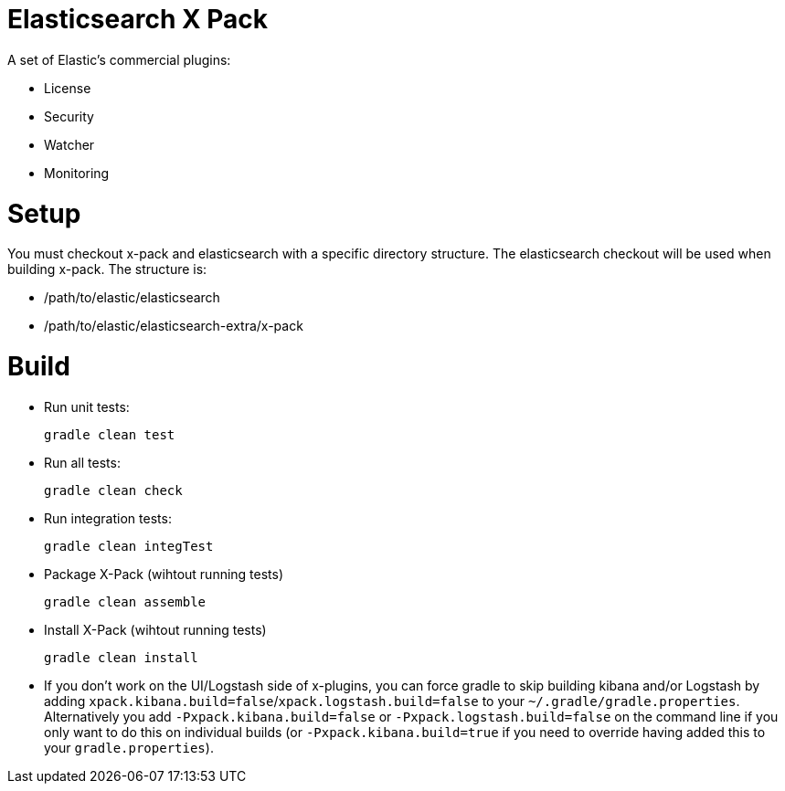 = Elasticsearch X Pack

A set of Elastic's commercial plugins:

- License
- Security
- Watcher
- Monitoring

= Setup
You must checkout x-pack and elasticsearch with a specific directory structure. The
elasticsearch checkout will be used when building x-pack. The structure is:

- /path/to/elastic/elasticsearch
- /path/to/elastic/elasticsearch-extra/x-pack

= Build

- Run unit tests:
+
[source, txt]
-----
gradle clean test
-----

- Run all tests:
+
[source, txt]
-----
gradle clean check
-----

- Run integration tests:
+
[source, txt]
-----
gradle clean integTest
-----

- Package X-Pack (wihtout running tests)
+
[source, txt]
-----
gradle clean assemble
-----

- Install X-Pack (wihtout running tests)
+
[source, txt]
-----
gradle clean install
-----

- If you don't work on the UI/Logstash side of x-plugins, you can force gradle to skip building kibana and/or Logstash by adding
  `xpack.kibana.build=false`/`xpack.logstash.build=false` to your `~/.gradle/gradle.properties`. Alternatively you add `-Pxpack.kibana.build=false` or `-Pxpack.logstash.build=false`
  on the command line if you only want to do this on individual builds (or `-Pxpack.kibana.build=true` if you need to
  override having added this to your `gradle.properties`).
